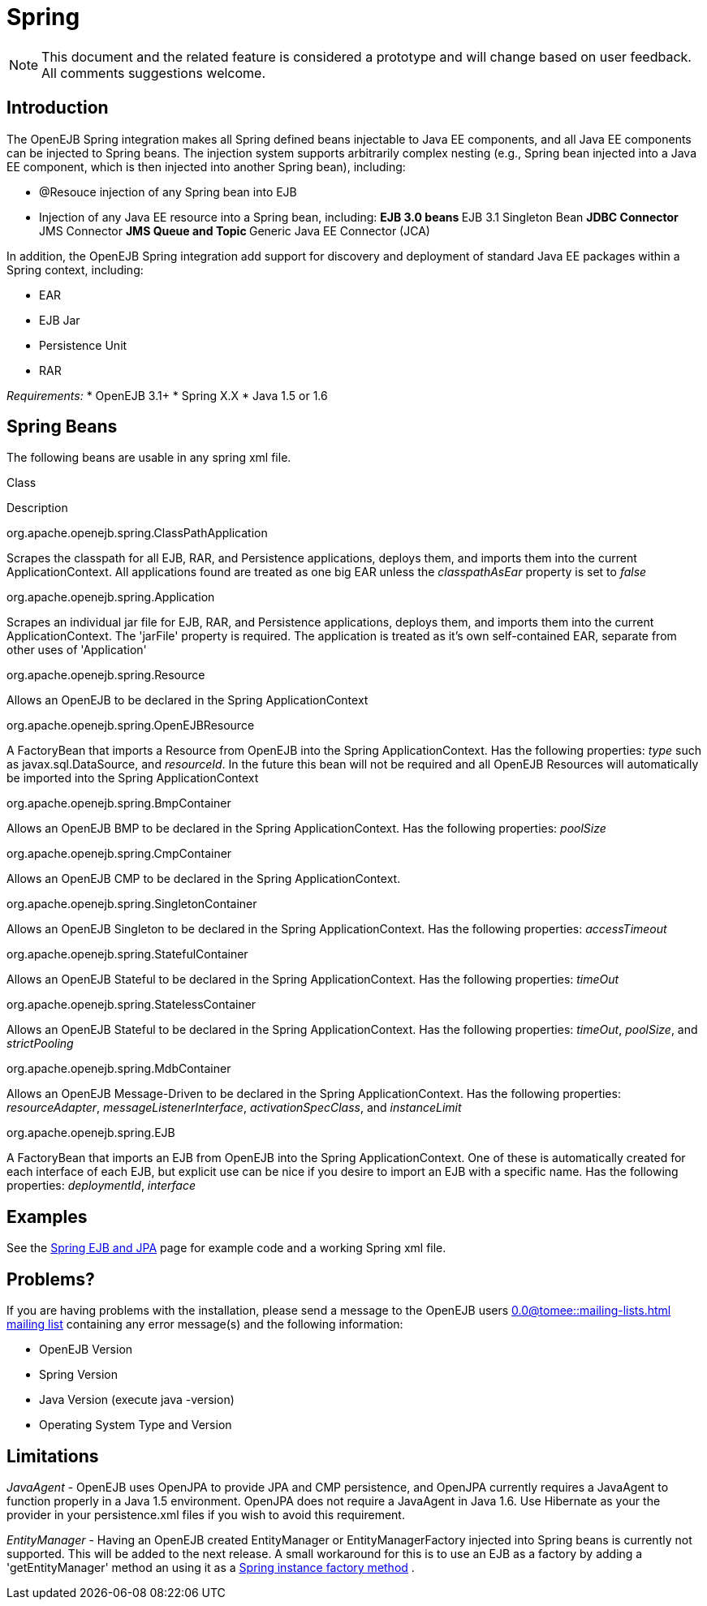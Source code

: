 = Spring
:index-group: Spring
:jbake-date: 2018-12-05
:jbake-type: page
:jbake-status: published

[NOTE]
This document and the related feature is considered a prototype
and will change based on user feedback. All comments suggestions
welcome.

== Introduction

The OpenEJB Spring integration makes all Spring defined beans injectable
to Java EE components, and all Java EE components can be injected to
Spring beans. The injection system supports arbitrarily complex nesting
(e.g., Spring bean injected into a Java EE component, which is then
injected into another Spring bean), including:

* @Resouce injection of any Spring bean into EJB
* Injection of any Java EE resource into a Spring bean, including: **
EJB 3.0 beans ** EJB 3.1 Singleton Bean ** JDBC Connector ** JMS
Connector ** JMS Queue and Topic ** Generic Java EE Connector (JCA)

In addition, the OpenEJB Spring integration add support for discovery
and deployment of standard Java EE packages within a Spring context,
including:

* EAR
* EJB Jar
* Persistence Unit
* RAR

_Requirements:_ * OpenEJB 3.1+ * Spring X.X * Java 1.5 or 1.6

== Spring Beans

The following beans are usable in any spring xml file.

Class

Description

org.apache.openejb.spring.ClassPathApplication

Scrapes the classpath for all EJB, RAR, and Persistence applications,
deploys them, and imports them into the current ApplicationContext. All
applications found are treated as one big EAR unless the
_classpathAsEar_ property is set to _false_

org.apache.openejb.spring.Application

Scrapes an individual jar file for EJB, RAR, and Persistence
applications, deploys them, and imports them into the current
ApplicationContext. The 'jarFile' property is required. The application
is treated as it's own self-contained EAR, separate from other uses of
'Application'

org.apache.openejb.spring.Resource

Allows an OpenEJB to be declared in the Spring ApplicationContext

org.apache.openejb.spring.OpenEJBResource

A FactoryBean that imports a Resource from OpenEJB into the Spring
ApplicationContext. Has the following properties: _type_ such as
javax.sql.DataSource, and _resourceId_. In the future this bean will not
be required and all OpenEJB Resources will automatically be imported
into the Spring ApplicationContext

org.apache.openejb.spring.BmpContainer

Allows an OpenEJB BMP to be declared in the Spring ApplicationContext.
Has the following properties: _poolSize_

org.apache.openejb.spring.CmpContainer

Allows an OpenEJB CMP to be declared in the Spring ApplicationContext.

org.apache.openejb.spring.SingletonContainer

Allows an OpenEJB Singleton to be declared in the Spring
ApplicationContext. Has the following properties: _accessTimeout_

org.apache.openejb.spring.StatefulContainer

Allows an OpenEJB Stateful to be declared in the Spring
ApplicationContext. Has the following properties: _timeOut_

org.apache.openejb.spring.StatelessContainer

Allows an OpenEJB Stateful to be declared in the Spring
ApplicationContext. Has the following properties: _timeOut_, _poolSize_,
and _strictPooling_

org.apache.openejb.spring.MdbContainer

Allows an OpenEJB Message-Driven to be declared in the Spring
ApplicationContext. Has the following properties: _resourceAdapter_,
_messageListenerInterface_, _activationSpecClass_, and _instanceLimit_

org.apache.openejb.spring.EJB

A FactoryBean that imports an EJB from OpenEJB into the Spring
ApplicationContext. One of these is automatically created for each
interface of each EJB, but explicit use can be nice if you desire to
import an EJB with a specific name. Has the following properties:
_deploymentId_, _interface_

== Examples

See the xref:spring-ejb-and-jpa.adoc[Spring EJB and JPA] page for
example code and a working Spring xml file.

[.problems]
==  Problems?

If you are having problems with the installation, please send a message
to the OpenEJB users
//FIXME CHOOSE ONE
xref:0.0@tomee::mailing-lists.adoc[]
xref:0.1@tomee::mailing-lists.adoc[mailing list] containing
any error message(s) and the following information:

* OpenEJB Version
* Spring Version
* Java Version (execute java -version)
* Operating System Type and Version

== Limitations

_JavaAgent_ - OpenEJB uses OpenJPA to provide JPA and CMP persistence,
and OpenJPA currently requires a JavaAgent to function properly in a
Java 1.5 environment. OpenJPA does not require a JavaAgent in Java 1.6.
Use Hibernate as your the provider in your persistence.xml files if you
wish to avoid this requirement.

_EntityManager_ - Having an OpenEJB created EntityManager or
EntityManagerFactory injected into Spring beans is currently not
supported. This will be added to the next release. A small workaround
for this is to use an EJB as a factory by adding a 'getEntityManager'
method an using it as a
http://static.springframework.org/spring/docs/2.5.x/reference/beans.html#beans-factory-class-instance-factory-method[Spring
instance factory method] .
